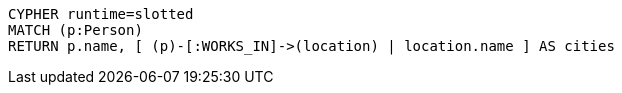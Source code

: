 [source,cypher]
----
CYPHER runtime=slotted
MATCH (p:Person)
RETURN p.name, [ (p)-[:WORKS_IN]->(location) | location.name ] AS cities
----

